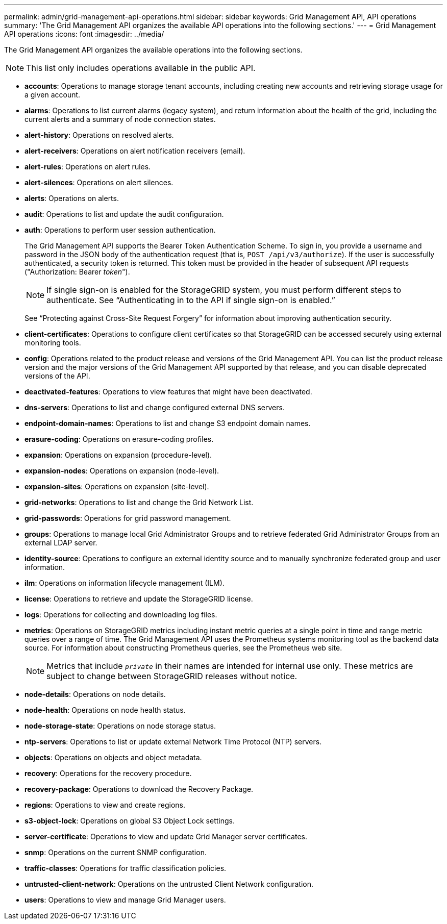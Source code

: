 ---
permalink: admin/grid-management-api-operations.html
sidebar: sidebar
keywords: Grid Management API,  API operations
summary: 'The Grid Management API organizes the available API operations into the following sections.'
---
= Grid Management API operations
:icons: font
:imagesdir: ../media/

[.lead]
The Grid Management API organizes the available operations into the following sections.

NOTE: This list only includes operations available in the public API.

* *accounts*: Operations to manage storage tenant accounts, including creating new accounts and retrieving storage usage for a given account.
* *alarms*: Operations to list current alarms (legacy system), and return information about the health of the grid, including the current alerts and a summary of node connection states.
* *alert-history*: Operations on resolved alerts.
* *alert-receivers*: Operations on alert notification receivers (email).
* *alert-rules*: Operations on alert rules.
* *alert-silences*: Operations on alert silences.
* *alerts*: Operations on alerts.
* *audit*: Operations to list and update the audit configuration.
* *auth*: Operations to perform user session authentication.
+
The Grid Management API supports the Bearer Token Authentication Scheme. To sign in, you provide a username and password in the JSON body of the authentication request (that is, `POST /api/v3/authorize`). If the user is successfully authenticated, a security token is returned. This token must be provided in the header of subsequent API requests ("Authorization: Bearer _token_").
+
NOTE: If single sign-on is enabled for the StorageGRID system, you must perform different steps to authenticate. See "`Authenticating in to the API if single sign-on is enabled.`"
+
See "`Protecting against Cross-Site Request Forgery`" for information about improving authentication security.

* *client-certificates*: Operations to configure client certificates so that StorageGRID can be accessed securely using external monitoring tools.
* *config*: Operations related to the product release and versions of the Grid Management API. You can list the product release version and the major versions of the Grid Management API supported by that release, and you can disable deprecated versions of the API.
* *deactivated-features*: Operations to view features that might have been deactivated.
* *dns-servers*: Operations to list and change configured external DNS servers.
* *endpoint-domain-names*: Operations to list and change S3 endpoint domain names.
* *erasure-coding*: Operations on erasure-coding profiles.
* *expansion*: Operations on expansion (procedure-level).
* *expansion-nodes*: Operations on expansion (node-level).
* *expansion-sites*: Operations on expansion (site-level).
* *grid-networks*: Operations to list and change the Grid Network List.
* *grid-passwords*: Operations for grid password management.
* *groups*: Operations to manage local Grid Administrator Groups and to retrieve federated Grid Administrator Groups from an external LDAP server.
* *identity-source*: Operations to configure an external identity source and to manually synchronize federated group and user information.
* *ilm*: Operations on information lifecycle management (ILM).
* *license*: Operations to retrieve and update the StorageGRID license.
* *logs*: Operations for collecting and downloading log files.
* *metrics*: Operations on StorageGRID metrics including instant metric queries at a single point in time and range metric queries over a range of time. The Grid Management API uses the Prometheus systems monitoring tool as the backend data source. For information about constructing Prometheus queries, see the Prometheus web site.
+
NOTE: Metrics that include ``_private_`` in their names are intended for internal use only. These metrics are subject to change between StorageGRID releases without notice.

* *node-details*: Operations on node details.
* *node-health*: Operations on node health status.
* *node-storage-state*: Operations on node storage status.
* *ntp-servers*: Operations to list or update external Network Time Protocol (NTP) servers.
* *objects*: Operations on objects and object metadata.
* *recovery*: Operations for the recovery procedure.
* *recovery-package*: Operations to download the Recovery Package.
* *regions*: Operations to view and create regions.
* *s3-object-lock*: Operations on global S3 Object Lock settings.
* *server-certificate*: Operations to view and update Grid Manager server certificates.
* *snmp*: Operations on the current SNMP configuration.
* *traffic-classes*: Operations for traffic classification policies.
* *untrusted-client-network*: Operations on the untrusted Client Network configuration.
* *users*: Operations to view and manage Grid Manager users.
